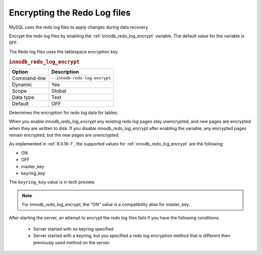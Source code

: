.. _encrypting-redo-log:

================================================================================
Encrypting the Redo Log files
================================================================================

MySQL uses the redo log files to apply changes during data recovery.

Encrypt the redo log files by enabling the :ref:`innodb_redo_log_encrypt`
variable. The default value for the variable is ``OFF``.

The Redo log files uses the tablespace encryption key.

.. _innodb_redo_log_encrypt:

.. rubric:: ``innodb_redo_log_encrypt``
 
.. list-table::
   :header-rows: 1

   * - Option
     - Description
   * - Command-line
     - ``--innodb-redo-log-encrypt``
   * - Dynamic
     - Yes
   * - Scope
     - Global
   * - Data type
     - Text
   * - Default
     - OFF

Determines the encryption for redo log data for tables.

When you enable `innodb_redo_log_encrypt` any existing redo log pages stay
unencrypted, and new pages are encrypted when they are written to disk. If you
disable `innodb_redo_log_encrypt` after enabling the variable, any encrypted pages remain encrypted, but the new pages are unencrypted.

As implemented in :ref:`8.0.16-7`, the supported values for
:ref:`innodb_redo_log_encrypt` are the following:

* ON

* OFF

* master_key

* keyring_key

The ``keyring_key`` value is in tech preview.

.. seealso::

   For more information on the keyring_key - :ref:`encrypting-threads`

.. note::

    For `innodb_redo_log_encrypt`, the "ON" value is a compatibility alias for
    master_key.

After starting the server, an attempt to encrypt the redo log files fails
if you have the following conditions:

    * Server started with no keyring specified

    * Server started with a keyring, but you specified a redo
      log encryption method that is different then previously used
      method on the server.
      
.. seealso::

    :ref:`encrypting-tables`

    :ref:`encrypting-tablespaces`

